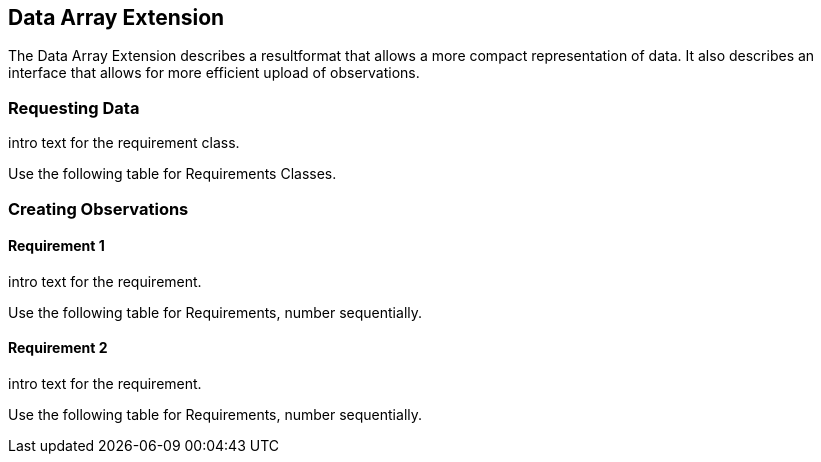 == Data Array Extension

The Data Array Extension describes a resultformat that allows a more compact representation of data.
It also describes an interface that allows for more efficient upload of observations.

=== Requesting Data

intro text for the requirement class.

Use the following table for Requirements Classes.

=== Creating Observations


==== Requirement 1

intro text for the requirement.

Use the following table for Requirements, number sequentially.

==== Requirement 2

intro text for the requirement.

Use the following table for Requirements, number sequentially.

